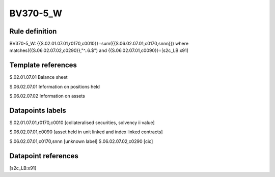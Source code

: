 =========
BV370-5_W
=========

Rule definition
---------------

BV370-5_W: {{S.02.01.07.01,r0170,c0010}}=sum({{S.06.02.07.01,c0170,snnn}}) where matches({{S.06.02.07.02,c0290}},"^..6.$") and {{S.06.02.07.01,c0090}}=[s2c_LB:x91]


Template references
-------------------

S.02.01.07.01 Balance sheet

S.06.02.07.01 Information on positions held

S.06.02.07.02 Information on assets


Datapoints labels
-----------------

S.02.01.07.01,r0170,c0010 [collateralised securities, solvency ii value]

S.06.02.07.01,c0090 [asset held in unit linked and index linked contracts]

S.06.02.07.01,c0170,snnn [unknown label]
S.06.02.07.02,c0290 [cic]



Datapoint references
--------------------

[s2c_LB:x91]